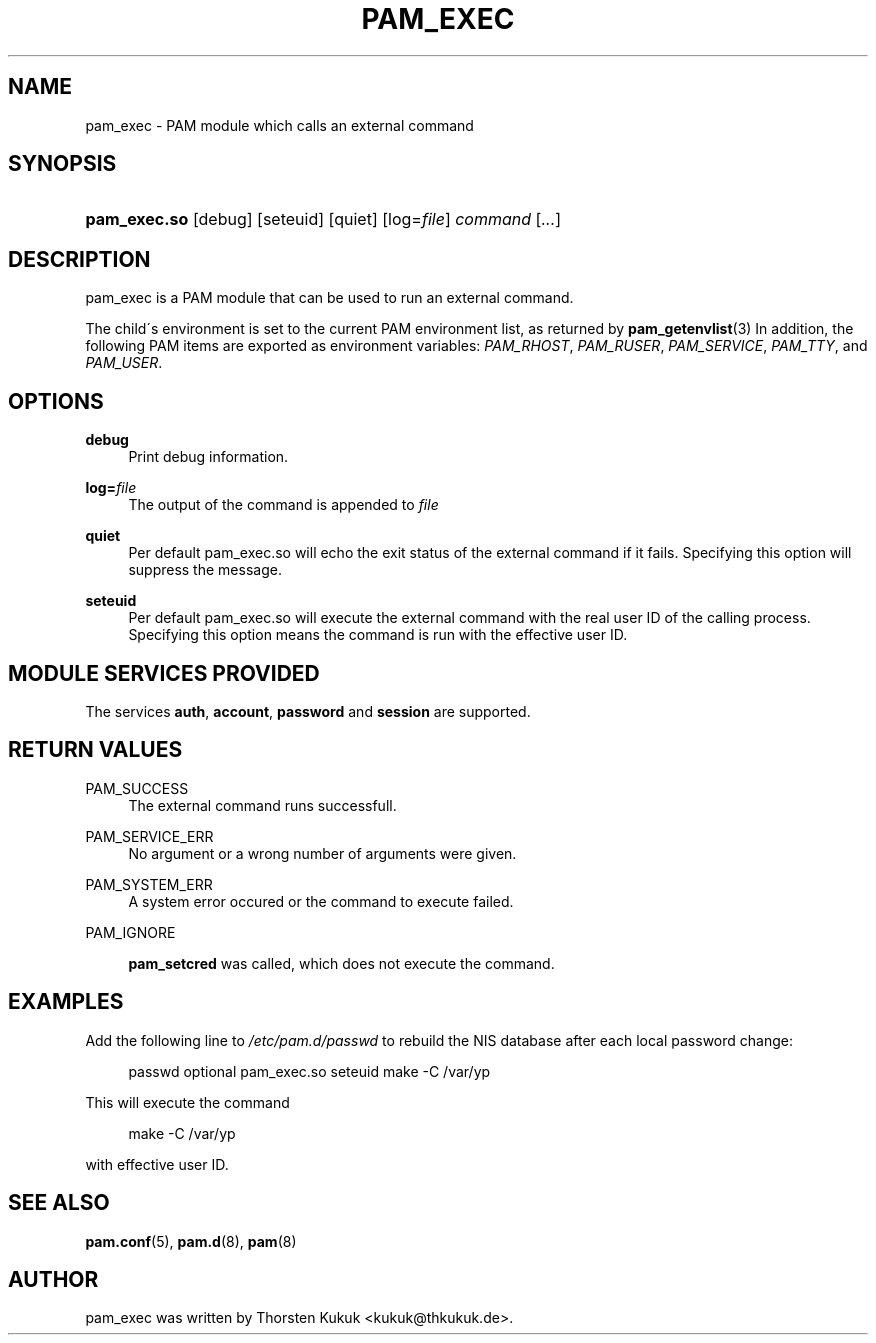 .\"     Title: pam_exec
.\"    Author: 
.\" Generator: DocBook XSL Stylesheets v1.73.1 <http://docbook.sf.net/>
.\"      Date: 02/04/2008
.\"    Manual: Linux-PAM Manual
.\"    Source: Linux-PAM Manual
.\"
.TH "PAM_EXEC" "8" "02/04/2008" "Linux-PAM Manual" "Linux\-PAM Manual"
.\" disable hyphenation
.nh
.\" disable justification (adjust text to left margin only)
.ad l
.SH "NAME"
pam_exec - PAM module which calls an external command
.SH "SYNOPSIS"
.HP 12
\fBpam_exec\.so\fR [debug] [seteuid] [quiet] [log=\fIfile\fR] \fIcommand\fR [\fI\.\.\.\fR]
.SH "DESCRIPTION"
.PP
pam_exec is a PAM module that can be used to run an external command\.
.PP
The child\'s environment is set to the current PAM environment list, as returned by
\fBpam_getenvlist\fR(3)
In addition, the following PAM items are exported as environment variables:
\fIPAM_RHOST\fR,
\fIPAM_RUSER\fR,
\fIPAM_SERVICE\fR,
\fIPAM_TTY\fR, and
\fIPAM_USER\fR\.
.SH "OPTIONS"
.PP
.PP
\fBdebug\fR
.RS 4
Print debug information\.
.RE
.PP
\fBlog=\fR\fB\fIfile\fR\fR
.RS 4
The output of the command is appended to
\fIfile\fR
.RE
.PP
\fBquiet\fR
.RS 4
Per default pam_exec\.so will echo the exit status of the external command if it fails\. Specifying this option will suppress the message\.
.RE
.PP
\fBseteuid\fR
.RS 4
Per default pam_exec\.so will execute the external command with the real user ID of the calling process\. Specifying this option means the command is run with the effective user ID\.
.RE
.SH "MODULE SERVICES PROVIDED"
.PP
The services
\fBauth\fR,
\fBaccount\fR,
\fBpassword\fR
and
\fBsession\fR
are supported\.
.SH "RETURN VALUES"
.PP
.PP
PAM_SUCCESS
.RS 4
The external command runs successfull\.
.RE
.PP
PAM_SERVICE_ERR
.RS 4
No argument or a wrong number of arguments were given\.
.RE
.PP
PAM_SYSTEM_ERR
.RS 4
A system error occured or the command to execute failed\.
.RE
.PP
PAM_IGNORE
.RS 4

\fBpam_setcred\fR
was called, which does not execute the command\.
.RE
.SH "EXAMPLES"
.PP
Add the following line to
\fI/etc/pam\.d/passwd\fR
to rebuild the NIS database after each local password change:
.sp
.RS 4
.nf
        passwd optional pam_exec\.so seteuid make \-C /var/yp
      
.fi
.RE
.sp
This will execute the command
.sp
.RS 4
.nf
make \-C /var/yp
.fi
.RE
.sp
with effective user ID\.
.SH "SEE ALSO"
.PP

\fBpam.conf\fR(5),
\fBpam.d\fR(8),
\fBpam\fR(8)
.SH "AUTHOR"
.PP
pam_exec was written by Thorsten Kukuk <kukuk@thkukuk\.de>\.
